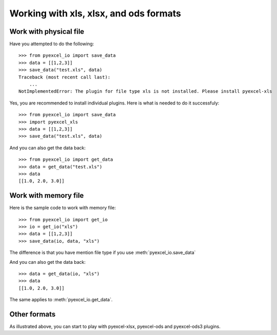 Working with xls, xlsx, and ods formats
================================================================================

Work with physical file
-----------------------------------------------------------------------------

Have you attempted to do the following::

    >>> from pyexcel_io import save_data
    >>> data = [[1,2,3]]
    >>> save_data("test.xls", data)
    Traceback (most recent call last):
        ...
    NotImplementedError: The plugin for file type xls is not installed. Please install pyexcel-xls

Yes, you are recommended to install individual plugins. Here is what is needed
to do it successfuly::

    >>> from pyexcel_io import save_data
    >>> import pyexcel_xls
    >>> data = [[1,2,3]]
    >>> save_data("test.xls", data)

And you can also get the data back::

    >>> from pyexcel_io import get_data
    >>> data = get_data("test.xls")
    >>> data
    [[1.0, 2.0, 3.0]]


Work with memory file
-----------------------------------------------------------------------------

Here is the sample code to work with memory file::

    >>> from pyexcel_io import get_io
    >>> io = get_io("xls")
    >>> data = [[1,2,3]]
    >>> save_data(io, data, "xls")

The difference is that you have mention file type if you use :meth:`pyexcel_io.save_data`

And you can also get the data back::

    >>> data = get_data(io, "xls") 
    >>> data
    [[1.0, 2.0, 3.0]]

The same applies to :meth:`pyexcel_io.get_data`.


Other formats
-----------------------------------------------------------------------------

As illustrated above, you can start to play with pyexcel-xlsx, pyexcel-ods and
pyexcel-ods3 plugins.

.. testcode::
   :hide:

   >>> import os
   >>> os.unlink("test.xls")
